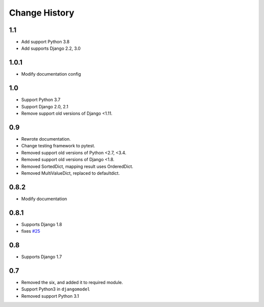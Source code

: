 ==============
Change History
==============

1.1
===

- Add support Python 3.8
- Add supports Django 2.2, 3.0

1.0.1
=====

- Modify documentation config

1.0
===

- Support Python 3.7
- Support Django 2.0, 2.1
- Remove support old versions of Django <1.11.

0.9
===

- Rewrote documentation.
- Change testing framework to pytest.
- Removed support old versions of Python <2.7, <3.4.
- Removed support old versions of Django <1.8.
- Removed SortedDict, mapping result uses OrderedDict.
- Removed MultiValueDict, replaced to defaultdict.

0.8.2
=====

- Modify documentation

0.8.1
=====

- Supports Django 1.8
- fixes `#25 <https://bitbucket.org/tokibito/python-bpmappers/issues/25>`_

0.8
===

- Supports Django 1.7

0.7
===

- Removed the six, and added it to required module.
- Support Python3 in ``djangomodel``
- Removed support Python 3.1
